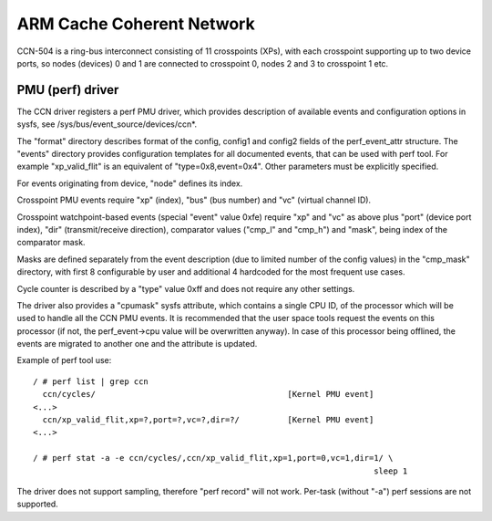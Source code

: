 ==========================
ARM Cache Coherent Network
==========================

CCN-504 is a ring-bus interconnect consisting of 11 crosspoints
(XPs), with each crosspoint supporting up to two device ports,
so nodes (devices) 0 and 1 are connected to crosspoint 0,
nodes 2 and 3 to crosspoint 1 etc.

PMU (perf) driver
-----------------

The CCN driver registers a perf PMU driver, which provides
description of available events and configuration options
in sysfs, see /sys/bus/event_source/devices/ccn*.

The "format" directory describes format of the config, config1
and config2 fields of the perf_event_attr structure. The "events"
directory provides configuration templates for all documented
events, that can be used with perf tool. For example "xp_valid_flit"
is an equivalent of "type=0x8,event=0x4". Other parameters must be
explicitly specified.

For events originating from device, "node" defines its index.

Crosspoint PMU events require "xp" (index), "bus" (bus number)
and "vc" (virtual channel ID).

Crosspoint watchpoint-based events (special "event" value 0xfe)
require "xp" and "vc" as above plus "port" (device port index),
"dir" (transmit/receive direction), comparator values ("cmp_l"
and "cmp_h") and "mask", being index of the comparator mask.

Masks are defined separately from the event description
(due to limited number of the config values) in the "cmp_mask"
directory, with first 8 configurable by user and additional
4 hardcoded for the most frequent use cases.

Cycle counter is described by a "type" value 0xff and does
not require any other settings.

The driver also provides a "cpumask" sysfs attribute, which contains
a single CPU ID, of the processor which will be used to handle all
the CCN PMU events. It is recommended that the user space tools
request the events on this processor (if not, the perf_event->cpu value
will be overwritten anyway). In case of this processor being offlined,
the events are migrated to another one and the attribute is updated.

Example of perf tool use::

  / # perf list | grep ccn
    ccn/cycles/                                        [Kernel PMU event]
  <...>
    ccn/xp_valid_flit,xp=?,port=?,vc=?,dir=?/          [Kernel PMU event]
  <...>

  / # perf stat -a -e ccn/cycles/,ccn/xp_valid_flit,xp=1,port=0,vc=1,dir=1/ \
                                                                         sleep 1

The driver does not support sampling, therefore "perf record" will
not work. Per-task (without "-a") perf sessions are not supported.
